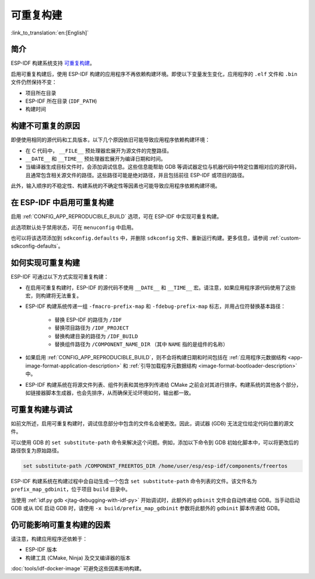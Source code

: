 可重复构建
==========

:link_to_translation:`en:[English]`

简介
----

ESP-IDF 构建系统支持 `可重复构建 <https://reproducible-builds.org/docs/definition/>`_。

启用可重复构建后，使用 ESP-IDF 构建的应用程序不再依赖构建环境。即使以下变量发生变化，应用程序的 ``.elf`` 文件和 ``.bin`` 文件仍然保持不变：

- 项目所在目录
- ESP-IDF 所在目录 (``IDF_PATH``)
- 构建时间

构建不可重复的原因
------------------

即便使用相同的源代码和工具版本，以下几个原因依旧可能导致应用程序依赖构建环境：

- 在 C 代码中， ``__FILE__`` 预处理器宏展开为源文件的完整路径。
- ``__DATE__`` 和 ``__TIME__`` 预处理器宏展开为编译日期和时间。
- 当编译器生成目标文件时，会添加调试信息。这些信息能帮助 GDB 等调试器定位与机器代码中特定位置相对应的源代码，且通常包含相关源文件的路径。这些路径可能是绝对路径，并且包括前往 ESP-IDF 或项目的路径。

此外，输入顺序的不稳定性、构建系统的不确定性等因素也可能导致应用程序依赖构建环境。

在 ESP-IDF 中启用可重复构建
---------------------------

启用 :ref:`CONFIG_APP_REPRODUCIBLE_BUILD` 选项，可在 ESP-IDF 中实现可重复构建。

此选项默认处于禁用状态，可在 ``menuconfig`` 中启用。

也可以将该选项添加到 ``sdkconfig.defaults`` 中，并删除 ``sdkconfig`` 文件、重新运行构建。更多信息，请参阅 :ref:`custom-sdkconfig-defaults`。

如何实现可重复构建
------------------

ESP-IDF 可通过以下方式实现可重复构建：

- 在启用可重复构建时，ESP-IDF 的源代码不使用 ``__DATE__`` 和 ``__TIME__`` 宏。请注意，如果应用程序源代码使用了这些宏，则构建将无法重复。
- ESP-IDF 构建系统传递一组 ``-fmacro-prefix-map`` 和 ``-fdebug-prefix-map`` 标志，并用占位符替换基本路径：

    - 替换 ESP-IDF 的路径为 ``/IDF``
    - 替换项目路径为 ``/IDF_PROJECT``
    - 替换构建目录的路径为 ``/IDF_BUILD``
    - 替换组件路径为 ``/COMPONENT_NAME_DIR`` （其中 ``NAME`` 指的是组件的名称）

- 如果启用 :ref:`CONFIG_APP_REPRODUCIBLE_BUILD`，则不会将构建日期和时间包括在 :ref:`应用程序元数据结构 <app-image-format-application-description>` 和 :ref:`引导加载程序元数据结构 <image-format-bootloader-description>` 中。
- ESP-IDF 构建系统在将源文件列表、组件列表和其他序列传递给 CMake 之前会对其进行排序。构建系统的其他各个部分，如链接器脚本生成器，也会先排序，从而确保无论环境如何，输出都一致。

可重复构建与调试
----------------

如前文所述，启用可重复构建时，调试信息部分中包含的文件名会被更改。因此，调试器 (GDB) 无法定位给定代码位置的源文件。

可以使用 GDB 的 ``set substitute-path`` 命令来解决这个问题。例如，添加以下命令到 GDB 初始化脚本中，可以将更改后的路径恢复为原始路径。

.. code-block:: none

    set substitute-path /COMPONENT_FREERTOS_DIR /home/user/esp/esp-idf/components/freertos

ESP-IDF 构建系统在构建过程中会自动生成一个包含 ``set substitute-path`` 命令列表的文件。该文件名为 ``prefix_map_gdbinit``，位于项目 ``build`` 目录中。

当使用 :ref:`idf.py gdb <jtag-debugging-with-idf-py>` 开始调试时，此额外的 ``gdbinit`` 文件会自动传递给 GDB。当手动启动 GDB 或从 IDE 启动 GDB 时，请使用 ``-x build/prefix_map_gdbinit`` 参数将此额外的 ``gdbinit`` 脚本传递给 GDB。

仍可能影响可重复构建的因素
--------------------------

请注意，构建应用程序还依赖于：

- ESP-IDF 版本
- 构建工具 (CMake, Ninja) 及交叉编译器的版本

:doc:`tools/idf-docker-image` 可避免这些因素影响构建。

